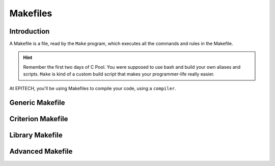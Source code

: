 .. EPITECH 2022 - Technical Documentation documentation master file, created by
   sphinx-quickstart on Tue Nov  7 09:05:01 2017.
   You can adapt this file completely to your liking, but it should at least
   contain the root `toctree` directive.

Makefiles
=========

Introduction
------------

A Makefile is a file, read by the ``Make`` program, which executes all the
commands and rules in the Makefile.

.. hint::
   Remember the first two days of C Pool. You were supposed to use bash and
   build your own aliases and scripts. ``Make`` is kind of a custom build 
   script that makes your programmer-life really easier.

At EPITECH, you'll be using Makefiles to compile your code, using a
``compiler``.

Generic Makefile
----------------

Criterion Makefile
------------------

Library Makefile
----------------

Advanced Makefile
-----------------
